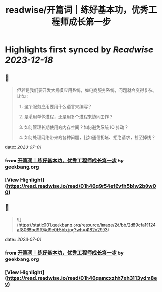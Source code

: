 :PROPERTIES:
:title: readwise/开篇词｜练好基本功，优秀工程师成长第一步
:END:

:PROPERTIES:
:author: [[geekbang.org]]
:full-title: "开篇词｜练好基本功，优秀工程师成长第一步"
:category: [[articles]]
:url: https://time.geekbang.org/column/article/541281
:tags:[[gt/计算机基础实战课]],
:image-url: https://static001.geekbang.org/resource/image/c2/dc/c2d25fa05c3ffee2e4d8863201743bdc.jpg
:END:

* Highlights first synced by [[Readwise]] [[2023-12-18]]
** 📌
#+BEGIN_QUOTE
但若是我们要开发大规模应用系统，如电商服务系统，问题就会变得复杂。比如：

1. 这个服务应用要用什么语言来编写？

2. 是采用单体进程，还是用多个进程来协同工作？

3. 如何管理长期使用的内存空间？如何避免系统 IO 抖动？

4. 如何处理网络带来的各种问题，比如通信拥堵、拒绝请求，甚至掉线？ 
#+END_QUOTE
    date:: [[2023-07-01]]
*** from _开篇词｜练好基本功，优秀工程师成长第一步_ by geekbang.org
*** [View Highlight](https://read.readwise.io/read/01h46q9r54ef6vfh5b1w2b0w00)
** 📌
#+BEGIN_QUOTE
![](https://static001.geekbang.org/resource/image/2d/bb/2d89cfa19124af8068bd9f94d9e0b5bb.jpg?wh=4182x2993) 
#+END_QUOTE
    date:: [[2023-07-01]]
*** from _开篇词｜练好基本功，优秀工程师成长第一步_ by geekbang.org
*** [View Highlight](https://read.readwise.io/read/01h46qamcxzhh7xh3113ydm8ev)